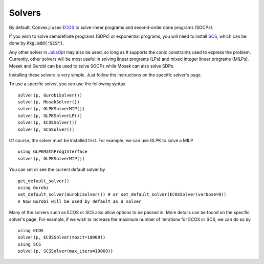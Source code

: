 =====================================
Solvers
=====================================

By default, Convex.jl uses `ECOS <https://github.com/JuliaOpt/ECOS.jl>`_ to solve linear programs and second-order cone programs (SOCPs).

If you wish to solve semidefinite programs (SDPs) or exponential programs, you will need to install `SCS <https://github.com/JuliaOpt/SCS.jl>`_, which can be done by :code:`Pkg.add("SCS")`.

Any other solver in `JuliaOpt <http://www.juliaopt.org/>`_ may also be used, so long as it supports the conic constraints used to express the problem. Currently, other solvers will be most useful in solving linear programs (LPs) and mixed integer linear programs (MILPs). Mosek and Gurobi can be used to solve SOCPs while Mosek can also solve SDPs.

Installing these solvers is very simple. Just follow the instructions on the specific solver's page.

To use a specific solver, you can use the following syntax
::

	solve!(p, GurobiSolver())
	solve!(p, MosekSolver())
	solve!(p, GLPKSolverMIP())
	solve!(p, GLPKSolverLP())
	solve!(p, ECOSSolver())
	solve!(p, SCSSolver())

Of course, the solver must be installed first. For example, we can use GLPK to solve a MILP
::

	using GLPKMathProgInterface
	solve!(p, GLPKSolverMIP())

You can set or see the current default solver by
::

	get_default_solver()
	using Gurobi
	set_default_solver(GurobiSolver()) # or set_default_solver(ECOSSolver(verbose=0))
	# Now Gurobi will be used by default as a solver

Many of the solvers such as ECOS or SCS also allow options to be passed in. More details can be found on the specific solver's page. For example, if we wish to increase the maximum number of iterations for ECOS or SCS, we can do so by
::

	using ECOS
	solve!(p, ECOSSolver(maxit=10000))
	using SCS
	solve!(p, SCSSolver(max_iters=10000))
